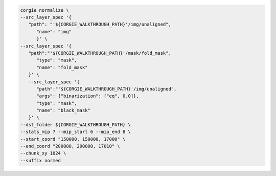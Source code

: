 .. code-block:: bash 

   corgie normalize \
   --src_layer_spec '{
      "path": "'${CORGIE_WALKTHROUGH_PATH}'/img/unaligned",
         "name": "img"
         }' \
   --src_layer_spec '{
      "path":"'${CORGIE_WALKTHROUGH_PATH}'/mask/fold_mask", 
         "type": "mask",
         "name": "fold_mask"
      }' \
      --src_layer_spec '{
         "path":"'${CORGIE_WALKTHROUGH_PATH}'/img/unaligned", 
         "args": {"binarization": ["eq", 0.0]},
         "type": "mask",
         "name": "black_mask"
      }' \
   --dst_folder ${CORGIE_WALKTHROUGH_PATH} \
   --stats_mip 7 --mip_start 6 --mip_end 8 \
   --start_coord "150000, 150000, 17000" \
   --end_coord "200000, 200000, 17010" \
   --chunk_xy 1024 \
   --suffix normed


